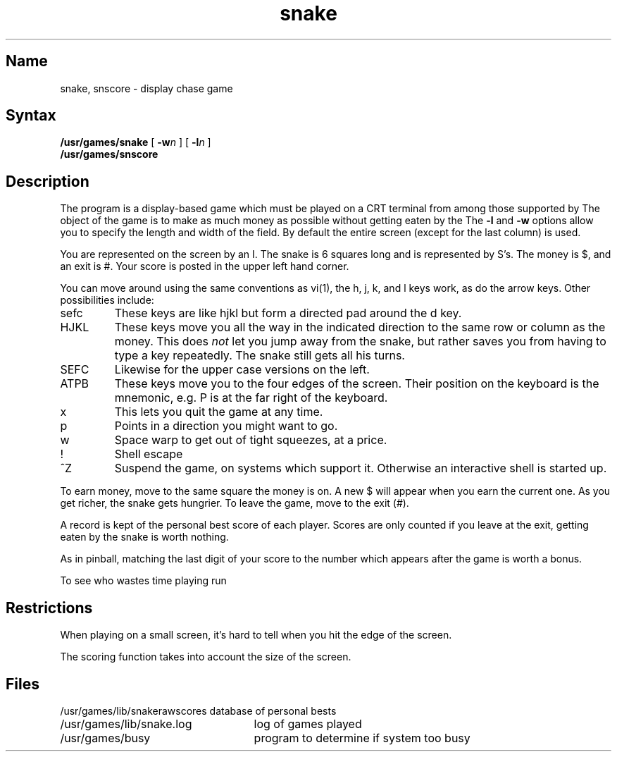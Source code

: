 .TH snake 6 "" "" Unsupported
.SH Name
snake, snscore \- display chase game
.SH Syntax
.B /usr/games/snake
[
.BI \-w n
] [
.BI \-l n
]
.br
.B /usr/games/snscore
.SH Description
.NXB "snake game"
The
.PN snake
program is a display-based game which must be played on a CRT terminal
from among those supported by 
.MS vi 1 .
The object of the game is to make as much money as possible without
getting eaten by the 
.PN snake .
The
.B \-l
and
.B \-w
options allow you to specify the length and width of the field.
By default the entire screen (except for the last column) is used.
.PP
You are represented on the screen by an I.
The snake is 6 squares long and is represented by S's.
The money is $, and an exit is #.
Your score is posted in the upper left hand corner.
.PP
You can move around using the same conventions as vi(1),
the h, j, k, and l keys work, as do the arrow keys.
Other possibilities include:
.IP sefc
These keys are like hjkl but form a directed pad around the d key.
.IP HJKL
These keys move you all the way in the indicated direction to the
same row or column as the money.  This does
.I not
let you jump away from the snake, but rather saves you from having
to type a key repeatedly.  The snake still gets all his turns.
.IP SEFC
Likewise for the upper case versions on the left.
.IP ATPB
These keys move you to the four edges of the screen.
Their position on the keyboard is the mnemonic, e.g.
P is at the far right of the keyboard.
.IP x
This lets you quit the game at any time.
.IP p
Points in a direction you might want to go.
.IP w
Space warp to get out of tight squeezes, at a price.
.IP !
Shell escape
.IP ^Z
Suspend the 
.PN snake 
game, on systems which support it.
Otherwise an interactive shell is started up.
.PP
To earn money, move to the same square the money is on.
A new $ will appear when you earn the current one.
As you get richer, the snake gets hungrier.
To leave the game, move to the exit (#).
.PP
A record is kept of the personal best score of each player.
Scores are only counted if you leave at the exit,
getting eaten by the snake is worth nothing.
.PP
As in pinball, matching the last digit of your score to the number
which appears after the game is worth a bonus.
.PP
To see who wastes time playing 
.PN snake ,
run
.PN /usr/games/snscore .
.NXR "snscore program"
.SH Restrictions
.NXR "snake game" "restrictions"
.PP
When playing on a small screen,
it's hard to tell when you hit the edge of the screen.
.PP
The scoring function takes into account the size of the screen.
.SH Files
.nf
.ta \w'/usr/games/lib/snakerawscores\ \ \ 'u
/usr/games/lib/snakerawscores	database of personal bests
/usr/games/lib/snake.log	log of games played
/usr/games/busy	program to determine if system too busy
.NXR "busy program (snake game)"
.DT
.fi
.NXE "snake game"

